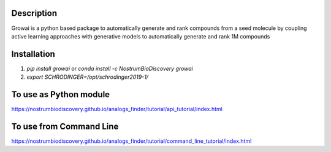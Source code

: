 Description
##############

Growai is a python based package to automatically generate and rank compounds from a seed molecule by
coupling active learning approaches with generative models to automatically generate and rank 1M compounds

.. figure:: docs/_images/growing_test.png
    :scale: 80%
    :align: center

Installation
##############

1) `pip install growai` or `conda install -c NostrumBioDiscovery growai`

2) `export SCHRODINGER=/opt/schrodinger2019-1/`

To use as Python module
########################

https://nostrumbiodiscovery.github.io/analogs_finder/tutorial/api_tutorial/index.html


To use from Command Line
#############################

https://nostrumbiodiscovery.github.io/analogs_finder/tutorial/command_line_tutorial/index.html

